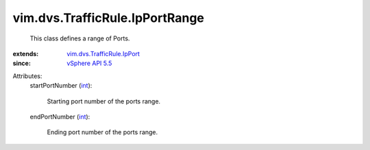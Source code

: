 .. _int: https://docs.python.org/2/library/stdtypes.html

.. _vSphere API 5.5: ../../../vim/version.rst#vimversionversion9

.. _vim.dvs.TrafficRule.IpPort: ../../../vim/dvs/TrafficRule/IpPort.rst


vim.dvs.TrafficRule.IpPortRange
===============================
  This class defines a range of Ports.
:extends: vim.dvs.TrafficRule.IpPort_
:since: `vSphere API 5.5`_

Attributes:
    startPortNumber (`int`_):

       Starting port number of the ports range.
    endPortNumber (`int`_):

       Ending port number of the ports range.
